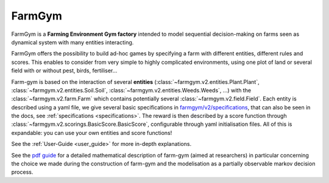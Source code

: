 .. _farm-gym: https://github.com/farm-gym/farm-gym

.. _index:

FarmGym
-------

FarmGym is a **Farming Environment Gym factory** intended to model sequential decision-making on farms seen as dynamical system with many entities interacting.

FarmGym offers the possibility to build ad-hoc games by specifying a farm with different entities, different rules and scores.
This enables to consider from very simple to highly complicated environments, using one plot of land or several field with or without pest, birds, fertiliser... 

Farm-gym is based on the interaction of several **entities** (:class:`~farmgym.v2.entities.Plant.Plant`, :class:`~farmgym.v2.entities.Soil.Soil`, :class:`~farmgym.v2.entities.Weeds.Weeds`, ...) with the :class:`~farmgym.v2.farm.Farm` which contains potentially several :class:`~farmgym.v2.field.Field`. Each entity is described using a yaml file, we give several basic specifications in `farmgym/v2/specifications <https://github.com/farm-gym/farm-gym/tree/main/farmgym/v2/specifications>`_, that can also be seen in the docs, see :ref:`specifications <specifications>`. The reward is then described by a score function through :class:`~farmgym.v2.scorings.BasicScore.BasicScore`, configurable through yaml initialisation files. All of this is expandable: you can use your own entities and score functions!

See the :ref:`User-Guide <user_guide>` for more in-depth explanations.

See the `pdf guide <https://github.com/farm-gym/farm-gym/raw/main/FarmGym.pdf>`_ for a detailed mathematical description of farm-gym (aimed at researchers) in particular concerning the choice we made during the construction of farm-gym and the modelisation as a partially observable markov decision process.
